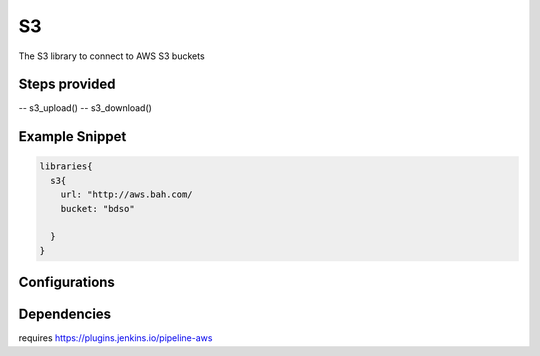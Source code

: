 .. _S3:
--
S3
--

The S3 library to connect to AWS S3 buckets

==============
Steps provided
==============

-- s3_upload()
-- s3_download()

===============
Example Snippet
===============
.. code:: groovy

  libraries{
    s3{
      url: "http://aws.bah.com/
      bucket: "bdso"

    }
  }


==============
Configurations
==============

.. csv-table::  Docker Configuration Options
   :header: "Field", "Description", "Default Value", "Required"

=====================
Dependencies
=====================
requires https://plugins.jenkins.io/pipeline-aws

